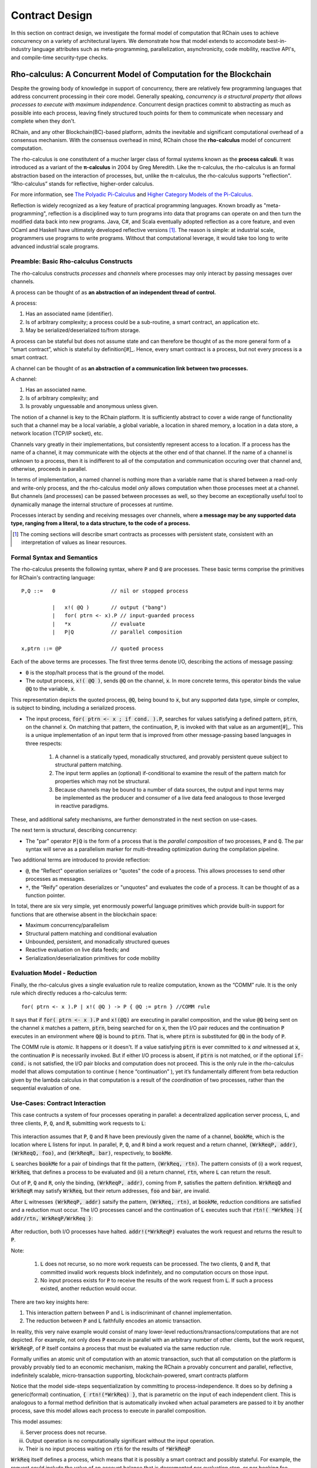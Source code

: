 .. _contract-design:

******************************************************************
Contract Design
******************************************************************

In this section on contract design, we investigate the formal model of computation that RChain uses to achieve concurrency on a variety of architectural layers. We demonstrate how that model extends to accomodate best-in-industry language attributes such as meta-programming, parallelization, asynchronicity, code mobility, reactive API's, and compile-time security-type checks.

Rho-calculus: A Concurrent Model of Computation for the Blockchain
===================================================================

Despite the growing body of knowledge in support of concurrency, there are relatively few programming languages that address concurrent processing in their core model. Generally speaking, *concurrency is a structural property that allows processes to execute with maximum independence*. Concurrent design practices commit to abstracting as much as possible into each process, leaving finely structured touch points for them to communicate when necessary and complete when they don't.

RChain, and any other Blockchain(BC)-based platform, admits the inevitable and significant computational overhead of a consensus mechanism. With the consensus overhead in mind, RChain chose the **rho-calculus** model of concurrent computation.

The rho-calculus is one constitutent of a mucher larger class of formal systems known as the **process calculi**. It was introduced as a variant of the **π-calculus** in 2004 by Greg Meredith. Like the π-calculus, the rho-calculus is an formal abstraction based on the interaction of processes, but, unlike the π-calculus, the rho-calculus supports "reflection". “Rho-calculus” stands for reflective, higher-order calculus.

For more information, see `The Polyadic Pi-Calculus`_ and `Higher Category Models of the Pi-Calculus`_.

.. _The Polyadic Pi-Calculus: http://www.lfcs.inf.ed.ac.uk/reports/91/ECS-LFCS-91-180/
.. _Higher Category Models of the Pi-Calculus: https://arxiv.org/abs/1504.04311

Reflection is widely recognized as a key feature of practical programming languages. Known broadly as "meta-programming", reflection is a disciplined way to turn programs into data that programs can operate on and then turn the modified data back into new programs. Java, C#, and Scala eventually adopted reflection as a core feature, and even OCaml and Haskell have ultimately developed reflective versions [#]_. The reason is simple: at industrial scale, programmers use programs to write programs. Without that computational leverage, it would take too long to write advanced industrial scale programs.

Preamble: Basic Rho-calculus Constructs
--------------------------------------------------------------------------

The rho-calculus constructs *processes* and *channels* where processes may only interact by passing messages over channels.

A process can be thought of as **an abstraction of an independent thread of control.**

A process:

1. Has an associated name (identifier).
2. Is of arbitrary complexity; a process could be a sub-routine, a smart contract, an application etc.
3. May be serialized/deserialized to/from storage.

A process can be stateful but does not assume state and can therefore be thought of as the more general form of a “smart contract”, which is stateful by definition[#]_. Hence, every smart contract is a process, but not every process is a smart contract.

A channel can be thought of as **an abstraction of a communication link between two processes.**

A channel:

1. Has an associated name.
2. Is of arbitrary complexity; and
3. Is provably unguessable and anonymous unless given.

The notion of a channel is key to the RChain platform. It is sufficiently abstract to cover a wide range of functionality such that a channel may be a local variable, a global variable, a location in shared memory, a location in a data store, a network location (TCP/IP socket), etc.

Channels vary greatly in their implementations, but consistently represent access to a location. If a process has the name of a channel, it may communicate with the objects at the other end of that channel. If the name of a channel is unknown to a process, then it is indifferent to all of the computation and communication occuring over that channel and, otherwise, proceeds in parallel.

In terms of implementation, a named channel is nothing more than a variable name that is shared between a read-only and write-only process, and the rho-calculus model *only* allows computation when those processes meet at a channel. But channels (and processes) can be passed between processes as well, so they become an exceptionally useful tool to dynamically manage the internal structure of processes at runtime.

Processes interact by sending and receiving messages over channels, where **a message may be any supported data type, ranging from a literal, to a data structure, to the code of a process.**

.. [#] The coming sections will describe smart contracts as processes with persistent state, consistent with an interpretation of values as linear resources.

Formal Syntax and Semantics
---------------------------------------------------

The rho-calculus presents the following syntax, where :code:`P` and :code:`Q` are processes. These basic terms comprise the primitives for RChain's contracting language:


::

  P,Q ::=   0                  // nil or stopped process

            |   x!( @Q )       // output ("bang")
            |   for( ptrn <- x).P // input-guarded process
            |   *x             // evaluate
            |   P|Q            // parallel composition

  x,ptrn ::= @P                // quoted process


Each of the above terms are processes. The first three terms denote I/O, describing the actions of message passing:

* :code:`0` is the stop/halt process that is the ground of the model.

* The output process, :code:`x!( @Q )`, sends :code:`@Q` on the channel, :code:`x`. In more concrete terms, this operator binds the value :code:`@Q` to the variable, :code:`x`.

This representation depicts the quoted process, :code:`@Q`, being bound to :code:`x`, but any supported data type, simple or complex, is subject to binding, including a serialized process.

* The input process, :code:`for( ptrn <- x ; if cond. ).P`, searches for values satisfying a defined pattern, :code:`ptrn`, on the        channel :code:`x`. On matching that pattern, the continuation, :code:`P`, is invoked with that value as an argument[#]_. This is a unique implementation of an input term that is improved from other message-passing based languages in three respects:

    1. A channel is a statically typed, monadically structured, and provably persistent queue subject to structural pattern matching.

    2. The input term applies an (optional) if-conditional to examine the result of the pattern match for properties which may not be          structural.
    
    3. Because channels may be bound to a number of data sources, the output and input terms may be implemented as the producer and              consumer of a live data feed analogous to those leverged in reactive paradigms. 

These, and additional safety mechanisms, are further demonstrated in the next section on use-cases.

The next term is structural, describing concurrency:

* The "par" operator :code:`P|Q` is the form of a process that is the *parallel composition* of two processes, :code:`P` and :code:`Q`. The par syntax will serve as a parallelism marker for multi-threading optimization during the compilation pipeline.

Two additional terms are introduced to provide reflection:

* :code:`@`, the “Reflect" operation serializes or "quotes" the code of a process. This allows processes to send other processes as messages.

* :code:`*`, the “Reify” operation deserializes or "unquotes" and evaluates the code of a process. It can be thought of as a function pointer.

In total, there are six very simple, yet enormously powerful language primitives which provide built-in support for functions that are otherwise absent in the blockchain space:

* Maximum concurrency/parallelism
* Structural pattern matching and conditional evaluation
* Unbounded, persistent, and monadically structured queues
* Reactive evaluation on live data feeds; and
* Serialization/deserialization primitives for code mobility

Evaluation Model - Reduction
-------------------------------------------------------

Finally, the rho-calculus gives a single evaluation rule to realize computation, known as the “COMM” rule. It is the only rule which directly reduces a rho-calculus term:


::


  for( ptrn <- x ).P | x!( @Q ) -> P { @Q := ptrn } //COMM rule



It says that if :code:`for( ptrn <- x ).P` and :code:`x!(@Q)` are executing in parallel composition, and the value :code:`@Q` being sent on the channel :code:`x` matches a pattern, :code:`ptrn`, being searched for on :code:`x`, then the I/O pair reduces and the continuation :code:`P` executes in an environment where :code:`Q@` is bound to :code:`ptrn`. That is, where :code:`ptrn` is substituted for :code:`@Q` in the body of :code:`P`.

The COMM rule is *atomic*. It happens or it doesn't. If a value satisfying :code:`ptrn` is ever committed to :code:`x` *and* witnessed at :code:`x`, the continuation :code:`P` is necessarily invoked. But if either I/O process is absent, if :code:`ptrn` is not matched, or if the optional :code:`if-cond.` is not satisfied, the I/O pair blocks and computation does not proceed. This is the only rule in the rho-calculus model that allows computation to continue ( hence “continuation” ), yet it’s fundamentally different from beta reduction given by the lambda calculus in that computation is a result of the *coordination* of two processes, rather than the sequential evaluation of one.

Use-Cases: Contract Interaction
------------------------------------------------------------

This case contructs a system of four processes operating in parallel: a decentralized application server process, :code:`L`, and three clients, :code:`P`, :code:`Q`, and :code:`R`, submitting work requests to :code:`L`:


.. figure:: ../img/use_case1
    :align: center
    :width: 1560
    
     *Figure - Pattern Matching Over Concurrent Input*



This interaction assumes that :code:`P`, :code:`Q` and :code:`R` have been previously given the name of a channel, :code:`bookMe`, which is the location where :code:`L` listens for input. In parallel, :code:`P`, :code:`Q`, and :code:`R` bind a work request and a return channel, :code:`(WrkReqP, addr)`, :code:`(WrkReqQ, foo)`, and :code:`(WrkReqR, bar)`, respectively, to :code:`bookMe`. 

:code:`L` searches :code:`bookMe` for a pair of bindings that fit the pattern, :code:`(WrkReq, rtn)`. The pattern consists of (i) a work request, :code:`WrkReq`, that defines a process to be evaluated and (ii) a return channel, :code:`rtn`, where :code:`L` can return the result.

Out of :code:`P`, :code:`Q` and :code:`R`, only the binding, :code:`(WrkReqP, addr)`, coming from :code:`P`, satisfies the pattern definition. :code:`WrkReqQ` and :code:`WrkReqR` may satisfy :code:`WrkReq`, but their return addresses, :code:`foo` and :code:`bar`, are invalid.

After :code:`L` witnesses :code:`(WrkReqP, addr)` satsify the pattern, :code:`(WrkReq, rtn)`, at :code:`bookMe`, reduction conditions are satisfied and a reduction must occur. The I/O processes cancel and the continuation of :code:`L` executes such that :code:`rtn!( *WrkReq ){ addr/rtn, WrkReqP/WrkReq }`:


.. figure:: ../img/use_case1.2
    :align: center
    :width: 1339
    
     *Figure - Reduction Upon Message Witness*



After reduction, both I/O processes have halted. :code:`addr!(*WrkReqP)` evaluates the work request and returns the result to :code:`P`. 

Note:

  1. :code:`L` does not recurse, so no more work requests can be processed. The two clients, :code:`Q` and :code:`R`, that committed invalid work requests block indefinitely, and no computation occurs on those input.

  2. No input process exists for :code:`P` to receive the results of the work request from :code:`L`. If such a process existed, another reduction would occur.

There are two key insights here:

1. This interaction pattern between P and L is indiscriminant of channel implementation.
2. The reduction between :code:`P` and :code:`L` faithfully encodes an atomic transaction.

In reality, this very naive example would consist of many lower-level reductions/transactions/computations that are not depicted. For example, not only does :code:`P` execute in parallel with an arbitrary number of other clients, but the work request, :code:`WrkReqP`, of :code:`P` itself contains a process that must be evaluated via the same reduction rule.

Formally unifies an atomic unit of computation with an atomic transaction, such that all computation on the platform is provably provably tied to an economic mechanism, making the RChain a provably concurrent and parallel, reflective, indefinitely scalable, micro-transaction supporting, blockchain-powered, smart contracts platform

Notice that the model side-steps sequentialization by committing to process-independence. It does so by defining a generic(formal) continuation, :code:`{ rtn!(*WrkReq) }`, that is parametric on the input of each independent client. This is analogous to a formal method definition that is automatically invoked when actual parameters are passed to it by another process, save this model allows each process to execute in parallel composition.

This model assumes:

ii. Server process does not recurse.
iii. Output operation is no computationally significant without the input operation.
iv. Their is no input process waiting on :code:`rtn` for the results of :code:`*WrkReqP`

:code:`WrkReq` itself defines a process, which means that it is possibly a smart contract and possibly stateful. For example, the request could include the value of an account balance that is decremented per evaluation step, or per booking fee, within the body of :code:`*WrkReq`. It could include a history of travel destinations with user preferences of that history. If :code:`Server` is processing requests for a DApp which generates an optimal travel destination given the users history of travel and cultural attributes of global locations, then persistence of travel history, and account balance, are obligatory.

Contracts are persisted "from off of the stack", or post-execution.

Note, this model assumes that at least the sender possesses the address of :code:`Contract2`. Note also, after it sends :code:`v`, :code:`Contract1`, has been run to termination. Thus, it is incapable of sending anything else unless prompted. Similarly, after it invokes its continuation, :code:`Contract2` has been run to termination, and it is incapable of receiving further messages.

.. figure:: ../img/82846984.png
   :align: center
   :width: 926
   :height: 124
   :scale: 80

Executing in parallel with a number of other processes, an external actor prompts :code:`Contract1` to send a value, :code:`v`, on the channel :code:`address` i.e. the address of :code:`Contract2`. If :code:`Contract1` has no value to send, it blocks. If :code:`Contract2` has not received a value, it blocks and the continuation is not triggered.

For an example of how this model is adaptable to industry trends in reactive programming, observe the following two contracts, which interact over live data feeds:


.. figure:: ../img/21300107.png
   :width: 1014
   :height: 142
   :align: center
   :scale: 80


:code:`Contract1` is prompted to send a set of  values, :code:`vN`, on the channel :code:`address` i.e. the address of :code:`Contract2`. In this scenario, :code:`Contract2` is like a thread. It recieves a set of values from the head of a stream that is dual to a set of values being produced at its tail. When the set of values, :code:`v1...vN`, is witnessed at the channel, :code:`address`, a continuation is invoked with :code:`v1...vN` as an argument. While the interaction between :code:`Contract1` and :code:`Contract2` is asynchronous, the input operation :code:`address?(v1...vN)` and :code:`Continuation(v)` of :code:`Contract2` are necessarily sequential. :code:`address?(v1...vN)` is said to "pre-fix" :code:`Continuation(v)` in every execution instance.

Behavioral Types
----------------------------------------------------

A behavioral type is a property of an object that binds it to a discrete range of action patterns. Behavioral types constrain not only the structure of input and output, but **the permitted order of inputs and outputs among communicating and (possibly) concurrent processes under varying conditions.**

Behavioral types are specific to the mobile process calculi particularly because of the non-determinism the mobile calculi introduce and accommodate. More specifically, a concurrent model may introduce multiple scenarios under which data may be accessed, yet possess no knowledge as to the sequence in which those scenarios occur. Data may be shareable at a certain stage of a protocol but not in a subsequent stage. In that sense, resource competition is problematic; if a system does not respect precise sharing constraints on objects, mutations may result. Therefore we require that network resources are used according to a strict discipline which describes and specifies sets of processes that demonstrate a similar, “safe” behavior.

The Rholang behavioral type system will iteratively decorate terms with modal logical operators, which are propositions about the behavior of those terms. Ultimately properties data information flow, resource access, will be concretized in a type system that can be checked at compile-time.

The behavioral type systems Rholang will support make it possible to evaluate collections of contracts against how their code is shaped and how it behaves. As such, Rholang contracts elevate semantics to a type-level vantage point, where we are able to scope how entire protocols can safely interface.

In their seminal paper, `Logic as a Distributive Law`_, Mike Stay & Gregory Meredith, develop an algorithm to iteratively generate a spatial-behavioral logic from any monadic data structure.

.. _Logic as a Distributive Law: https://arxiv.org/pdf/1610.02247v3.pdf

Significance
=================================================

This model has been peer reviewed multiple times over the last ten years. Prototypes demonstrating its soundness have been available for nearly a decade. The minimal rho-calculus syntax expresses six primitives - far fewer than found in Solidity, Ethereum’s smart contracting language, yet the model is far more expressive than Solidity. In particular, Solidity-based smart contracts do not enjoy internal concurrency, whereas Rholang-based contracts assume it.

To summarize, the rho-calculus formalism is the first computational model to:

1. Realize maximal code mobility *and* concurrency via ‘reflection’, which permits full-form, quoted processes to be passed as first-class-citizens to other network processes.

2. Lend a framework to mathematically verify the behavior of reflective, communicating processes and fundamentally concurrent systems of dynamic network topology.

3. Denote a fully scalable design which naturally accommodates industry trends in structural pattern matching, process continuation, Reactive API’s, parallelism, asynchronicity, and behavioral types.

RhoLang - A Concurrent Blockchain Language
=========================================================

Rholang is a fully featured, general purpose, Turing complete programming
language built from the rho-calculus. It is a behaviorally typed, **r**-eflective,
**h**-igher **o**-rder process language and the official smart contracting language
of RChain. Its purpose is to concretize fine-grained, programmatic concurrency.

Necessarily, the language is concurrency-oriented, with a focus on message-passing through input-guarded channels. Channels are statically typed and can be used as single message-pipes, streams, or data stores. Similar to typed functional languages, Rholang will support immutable data structures.

To get a taste of Rholang, here’s a contract named :code:`Cell` that holds a value and allows clients to get and set it:

.. code-block:: none

   contract Cell( get, set, state ) = {
     select {
       case rtn <- get; v <- state => {
         rtn!( *v ) | state!( *v ) | Cell( get, set, state )
       }

       case newValue <- set; v <- state => {
         state!( *newValue ) | Cell( get, set, state )
       }
     }
   }

This contract takes a channel for :code:`get` requests, a channel for :code:`set` requests, and a :code:`state` channel where we will hold a the data resource. It waits on the :code:`get` and :code:`set` channels for client requests. Client requests are pattern matched via :code:`case` class [#]_.

Upon receiving a request, the contract joins :code:`;` an incoming client with a request against the :code:`state` channel. This join does two things. Firstly, it removes the internal :code:`state` from access while this, in turn, sequentializes :code:`get` and :code:`set` actions, so that they are always operating against a single consistent copy of the resource - simultaneously providing a data resource synchronization mechanism and a memory of accesses and updates against the :code:`state`.

In the case of :code:`get`, a request comes in with a :code:`rtn` address where the value, :code:`v`, in :code:`state` will be sent. Since :code:`v` has been taken from the :code:`state` channel, it is put back, and the :code:`Cell` behavior is recursively invoked.

In the case of :code:`set`, a request comes in with a :code:`newValue`, which is published to the :code:`state` channel (the old value having been stolen by the join). Meanwhile, the :code:`Cell` behavior is recursively invoked.

Confirmed by :code:`select`, only one of the threads in :code:`Cell` can respond to the client request. It’s a race, and the losing thread, be it getter or setter, is killed. This way, when the recursive invocation of :code:`Cell` is called, the losing thread is not hanging around, yet the new :code:`Cell` process is still able to respond to either type of client request.

For a more complete historical narrative leading up to Rholang, see `Mobile Process Calculi for Programming the Blockchain`_.

.. _Mobile Process Calculi for Programming the Blockchain: https://docs.google.com/document/d/1lAbB_ssUvUkJ1D6_16WEp4FzsH0poEqZYCi-FBKanuY

.. [#] Lawford, M., Wassyng, A.: Formal Verification of Nuclear Systems: Past, Present, and Future. Information & Security: An International Journal. 28, 223–235 (2012).
.. [#] In addition to selecting a formally verifiable model of computation,  are investigating a few verification frameworks such as the `K-Framework`_ to achieve this. 
.. _K-Framework: http://www.kframework.org/index.php/Main_Page
.. [#] See Scala Documentation: Reflection
.. [#] See Scala Documentation: Sequence-Comprehensions
.. [#] See Scala Documentation: Delimited Continuations
.. [#] See Scala Documentation: Case Classes
